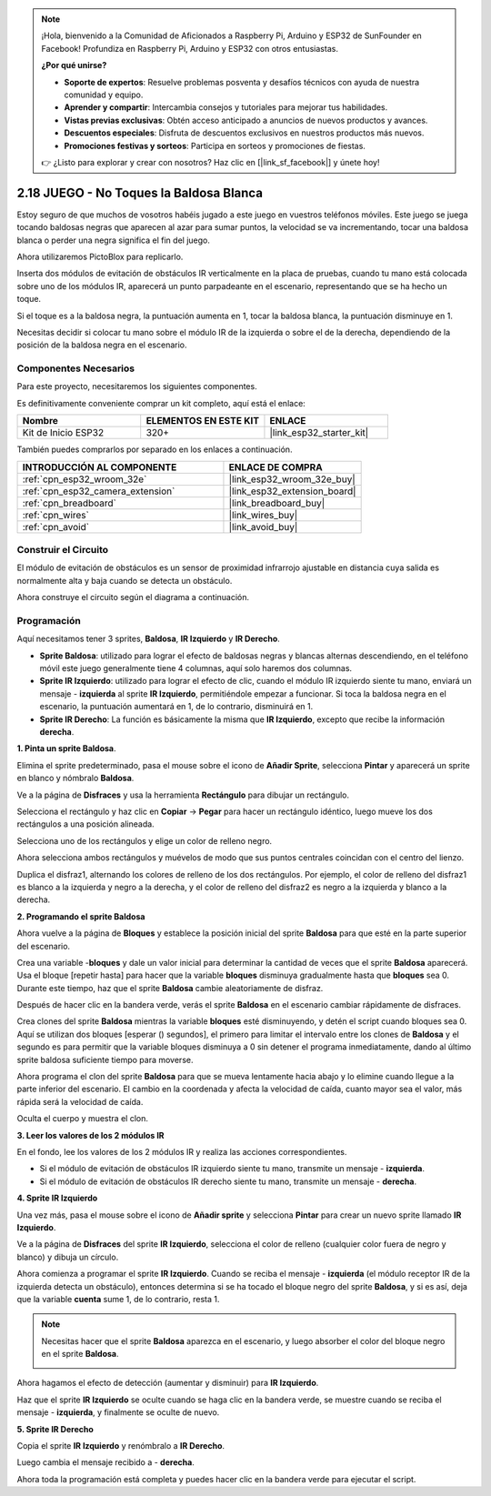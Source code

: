 .. note::

    ¡Hola, bienvenido a la Comunidad de Aficionados a Raspberry Pi, Arduino y ESP32 de SunFounder en Facebook! Profundiza en Raspberry Pi, Arduino y ESP32 con otros entusiastas.

    **¿Por qué unirse?**

    - **Soporte de expertos**: Resuelve problemas posventa y desafíos técnicos con ayuda de nuestra comunidad y equipo.
    - **Aprender y compartir**: Intercambia consejos y tutoriales para mejorar tus habilidades.
    - **Vistas previas exclusivas**: Obtén acceso anticipado a anuncios de nuevos productos y avances.
    - **Descuentos especiales**: Disfruta de descuentos exclusivos en nuestros productos más nuevos.
    - **Promociones festivas y sorteos**: Participa en sorteos y promociones de fiestas.

    👉 ¿Listo para explorar y crear con nosotros? Haz clic en [|link_sf_facebook|] y únete hoy!

.. _sh_tap_tile:

2.18 JUEGO - No Toques la Baldosa Blanca
==========================================

Estoy seguro de que muchos de vosotros habéis jugado a este juego en vuestros teléfonos móviles. Este juego se juega tocando baldosas negras que aparecen al azar para sumar puntos, la velocidad se va incrementando, tocar una baldosa blanca o perder una negra significa el fin del juego.

Ahora utilizaremos PictoBlox para replicarlo.

Inserta dos módulos de evitación de obstáculos IR verticalmente en la placa de pruebas, cuando tu mano está colocada sobre uno de los módulos IR, aparecerá un punto parpadeante en el escenario, representando que se ha hecho un toque.

Si el toque es a la baldosa negra, la puntuación aumenta en 1, tocar la baldosa blanca, la puntuación disminuye en 1.

Necesitas decidir si colocar tu mano sobre el módulo IR de la izquierda o sobre el de la derecha, dependiendo de la posición de la baldosa negra en el escenario.

.. image:: img/21_tile.png

Componentes Necesarios
--------------------------

Para este proyecto, necesitaremos los siguientes componentes.

Es definitivamente conveniente comprar un kit completo, aquí está el enlace:

.. list-table::
    :widths: 20 20 20
    :header-rows: 1

    *   - Nombre	
        - ELEMENTOS EN ESTE KIT
        - ENLACE
    *   - Kit de Inicio ESP32
        - 320+
        - |link_esp32_starter_kit|

También puedes comprarlos por separado en los enlaces a continuación.

.. list-table::
    :widths: 30 20
    :header-rows: 1

    *   - INTRODUCCIÓN AL COMPONENTE
        - ENLACE DE COMPRA

    *   - :ref:`cpn_esp32_wroom_32e`
        - |link_esp32_wroom_32e_buy|
    *   - :ref:`cpn_esp32_camera_extension`
        - |link_esp32_extension_board|
    *   - :ref:`cpn_breadboard`
        - |link_breadboard_buy|
    *   - :ref:`cpn_wires`
        - |link_wires_buy|
    *   - :ref:`cpn_avoid`
        - |link_avoid_buy|

Construir el Circuito
-----------------------

El módulo de evitación de obstáculos es un sensor de proximidad infrarrojo ajustable en distancia cuya salida es normalmente alta y baja cuando se detecta un obstáculo.

Ahora construye el circuito según el diagrama a continuación.

.. image:: img/circuit/19_tap_tile_bb.png

Programación
------------------

Aquí necesitamos tener 3 sprites, **Baldosa**, **IR Izquierdo** y **IR Derecho**.

* **Sprite Baldosa**: utilizado para lograr el efecto de baldosas negras y blancas alternas descendiendo, en el teléfono móvil este juego generalmente tiene 4 columnas, aquí solo haremos dos columnas.
* **Sprite IR Izquierdo**: utilizado para lograr el efecto de clic, cuando el módulo IR izquierdo siente tu mano, enviará un mensaje - **izquierda** al sprite **IR Izquierdo**, permitiéndole empezar a funcionar. Si toca la baldosa negra en el escenario, la puntuación aumentará en 1, de lo contrario, disminuirá en 1.
* **Sprite IR Derecho**: La función es básicamente la misma que **IR Izquierdo**, excepto que recibe la información **derecha**.

**1. Pinta un sprite Baldosa**.

Elimina el sprite predeterminado, pasa el mouse sobre el icono de **Añadir Sprite**, selecciona **Pintar** y aparecerá un sprite en blanco y nómbralo **Baldosa**.

.. image:: img/21_tile1.png

Ve a la página de **Disfraces** y usa la herramienta **Rectángulo** para dibujar un rectángulo.

.. image:: img/21_tile2.png

Selecciona el rectángulo y haz clic en **Copiar** -> **Pegar** para hacer un rectángulo idéntico, luego mueve los dos rectángulos a una posición alineada.

.. image:: img/21_tile01.png

Selecciona uno de los rectángulos y elige un color de relleno negro.

.. image:: img/21_tile02.png

Ahora selecciona ambos rectángulos y muévelos de modo que sus puntos centrales coincidan con el centro del lienzo.

.. image:: img/21_tile0.png

Duplica el disfraz1, alternando los colores de relleno de los dos rectángulos. Por ejemplo, el color de relleno del disfraz1 es blanco a la izquierda y negro a la derecha, y el color de relleno del disfraz2 es negro a la izquierda y blanco a la derecha.

.. image:: img/21_tile3.png

**2. Programando el sprite Baldosa**

Ahora vuelve a la página de **Bloques** y establece la posición inicial del sprite **Baldosa** para que esté en la parte superior del escenario.

.. image:: img/21_tile4.png

Crea una variable -**bloques** y dale un valor inicial para determinar la cantidad de veces que el sprite **Baldosa** aparecerá. Usa el bloque [repetir hasta] para hacer que la variable **bloques** disminuya gradualmente hasta que **bloques** sea 0. Durante este tiempo, haz que el sprite **Baldosa** cambie aleatoriamente de disfraz.

Después de hacer clic en la bandera verde, verás el sprite **Baldosa** en el escenario cambiar rápidamente de disfraces.

.. image:: img/21_tile5.png

Crea clones del sprite **Baldosa** mientras la variable **bloques** esté disminuyendo, y detén el script cuando bloques sea 0. Aquí se utilizan dos bloques [esperar () segundos], el primero para limitar el intervalo entre los clones de **Baldosa** y el segundo es para permitir que la variable bloques disminuya a 0 sin detener el programa inmediatamente, dando al último sprite baldosa suficiente tiempo para moverse.

.. image:: img/21_tile6.png

Ahora programa el clon del sprite **Baldosa** para que se mueva lentamente hacia abajo y lo elimine cuando llegue a la parte inferior del escenario. El cambio en la coordenada y afecta la velocidad de caída, cuanto mayor sea el valor, más rápida será la velocidad de caída.

.. image:: img/21_tile7.png

Oculta el cuerpo y muestra el clon.

.. image:: img/21_tile8.png

**3. Leer los valores de los 2 módulos IR**

En el fondo, lee los valores de los 2 módulos IR y realiza las acciones correspondientes.

* Si el módulo de evitación de obstáculos IR izquierdo siente tu mano, transmite un mensaje - **izquierda**.
* Si el módulo de evitación de obstáculos IR derecho siente tu mano, transmite un mensaje - **derecha**.

.. image:: img/21_tile9.png
    :width: 800

**4. Sprite IR Izquierdo**

Una vez más, pasa el mouse sobre el icono de **Añadir sprite** y selecciona **Pintar** para crear un nuevo sprite llamado **IR Izquierdo**.

.. image:: img/21_tile10.png

Ve a la página de **Disfraces** del sprite **IR Izquierdo**, selecciona el color de relleno (cualquier color fuera de negro y blanco) y dibuja un círculo.

.. image:: img/21_tile11.png

Ahora comienza a programar el sprite **IR Izquierdo**. Cuando se reciba el mensaje - **izquierda** (el módulo receptor IR de la izquierda detecta un obstáculo), entonces determina si se ha tocado el bloque negro del sprite **Baldosa**, y si es así, deja que la variable **cuenta** sume 1, de lo contrario, resta 1.

.. image:: img/21_tile12.png

.. note::

    Necesitas hacer que el sprite **Baldosa** aparezca en el escenario, y luego absorber el color del bloque negro en el sprite **Baldosa**.

    .. image:: img/21_tile13.png

Ahora hagamos el efecto de detección (aumentar y disminuir) para **IR Izquierdo**.

.. image:: img/21_tile14.png

Haz que el sprite **IR Izquierdo** se oculte cuando se haga clic en la bandera verde, se muestre cuando se reciba el mensaje - **izquierda**, y finalmente se oculte de nuevo.

.. image:: img/21_tile15.png

**5. Sprite IR Derecho**

Copia el sprite **IR Izquierdo** y renómbralo a **IR Derecho**.

.. image:: img/21_tile16.png

Luego cambia el mensaje recibido a - **derecha**.

.. image:: img/21_tile17.png

Ahora toda la programación está completa y puedes hacer clic en la bandera verde para ejecutar el script.
